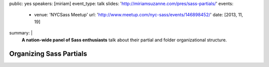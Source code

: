 public: yes
speakers: [miriam]
event_type: talk
slides: 'http://miriamsuzanne.com/pres/sass-partials/'
events:
  - venue: 'NYCSass Meetup'
    url: 'http://www.meetup.com/nyc-sass/events/146898452/'
    date: [2013, 11, 19]
summary: |
  **A nation-wide panel of Sass enthusiasts**
  talk about their partial and folder organizational structure.


Organizing Sass Partials
========================
